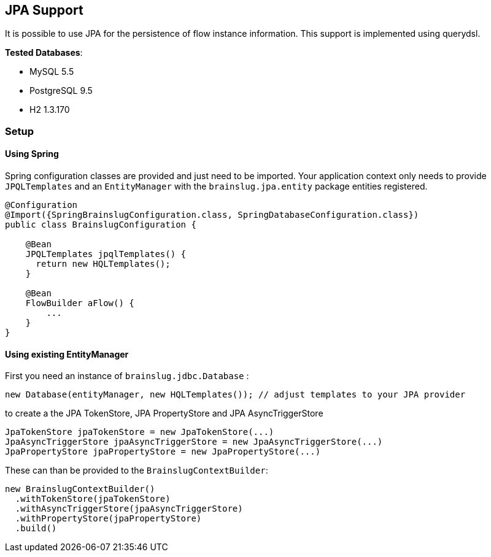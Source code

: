 ## JPA Support

It is possible to use JPA for the persistence of flow instance information.
This support is implemented using querydsl.

*Tested Databases*:

* MySQL 5.5
* PostgreSQL 9.5
* H2 1.3.170


### Setup

#### Using Spring

Spring configuration classes are provided and just need to be imported.
Your application context only needs to provide `JPQLTemplates` and
an `EntityManager` with the `brainslug.jpa.entity` package entities registered.

[source, java]
----
@Configuration
@Import({SpringBrainslugConfiguration.class, SpringDatabaseConfiguration.class})
public class BrainslugConfiguration {

    @Bean
    JPQLTemplates jpqlTemplates() {
      return new HQLTemplates();
    }

    @Bean
    FlowBuilder aFlow() {
        ...
    }
}
----

#### Using existing EntityManager

First you need an instance of `brainslug.jdbc.Database` :

[source, java]
new Database(entityManager, new HQLTemplates()); // adjust templates to your JPA provider

to create a the JPA TokenStore, JPA PropertyStore and JPA AsyncTriggerStore

[source, java]
----
JpaTokenStore jpaTokenStore = new JpaTokenStore(...)
JpaAsyncTriggerStore jpaAsyncTriggerStore = new JpaAsyncTriggerStore(...)
JpaPropertyStore jpaPropertyStore = new JpaPropertyStore(...)
----

These can than be provided to the `BrainslugContextBuilder`:

[source, java]
----
new BrainslugContextBuilder()
  .withTokenStore(jpaTokenStore)
  .withAsyncTriggerStore(jpaAsyncTriggerStore)
  .withPropertyStore(jpaPropertyStore)
  .build()
----
